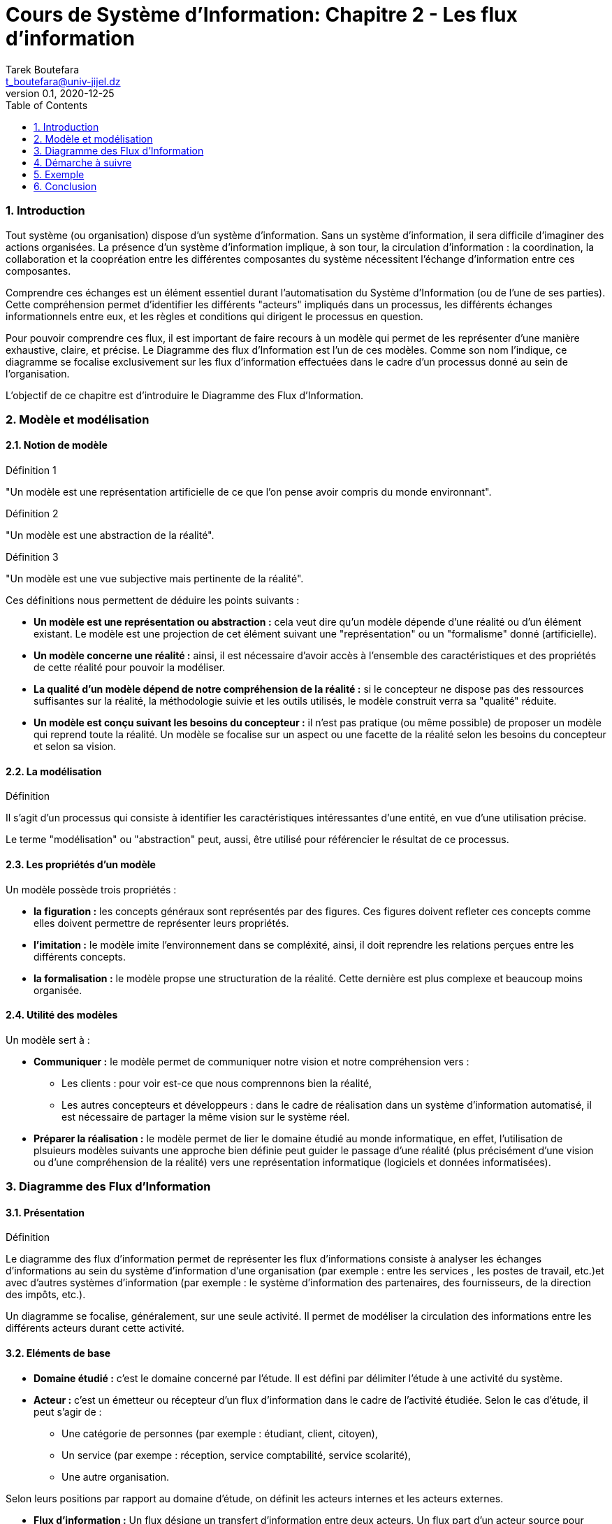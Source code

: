 = Cours de Système d'Information: Chapitre 2 - Les flux d'information
Tarek Boutefara <t_boutefara@univ-jijel.dz>
v0.1, 2020-12-25
:imagesdir: ./images/
:sectnums:
:toc:

=== Introduction

Tout système (ou organisation) dispose d'un système d'information. 
Sans un système d'information, il sera difficile d'imaginer 
des actions organisées. La présence d'un système d'information implique,
à son tour, la circulation d'information : la coordination, la collaboration 
et la coopréation entre les différentes composantes du système nécessitent
l'échange d'information entre ces composantes.

Comprendre ces échanges est un élément essentiel durant l'automatisation
du Système d'Information (ou de l'une de ses parties). Cette compréhension
permet d'identifier les différents "acteurs" impliqués dans un processus,
les différents échanges informationnels entre eux, et les règles et conditions
qui dirigent le processus en question.

Pour pouvoir comprendre ces flux, il est important de faire recours à un
modèle qui permet de les représenter d'une manière exhaustive, claire, et 
précise. Le Diagramme des flux d'Information est l'un de ces modèles. Comme
son nom l'indique, ce diagramme se focalise exclusivement sur les flux 
d'information effectuées dans le cadre d'un processus donné au sein de 
l'organisation.

L'objectif de ce chapitre est d'introduire le Diagramme des Flux
d'Information.

=== Modèle et modélisation

==== Notion de modèle

.Définition 1
"Un modèle est une représentation artificielle de ce que l'on pense avoir 
compris du monde environnant".

.Définition 2
"Un modèle est une abstraction de la réalité".

.Définition 3
"Un modèle est une vue subjective mais pertinente de la réalité".

Ces définitions nous permettent de déduire les points suivants :

* **Un modèle est une représentation ou abstraction :** cela veut dire qu'un modèle
dépende d'une réalité ou d'un élément existant. Le modèle est une projection
de cet élément suivant une "représentation" ou un "formalisme" donné (artificielle).
* **Un modèle concerne une réalité :** ainsi, il est nécessaire d'avoir accès 
à l'ensemble des caractéristiques et des propriétés de cette réalité pour
pouvoir la modéliser.
* **La qualité d'un modèle dépend de notre compréhension de la réalité :**
si le concepteur ne dispose pas des ressources suffisantes sur la réalité,
la méthodologie suivie et les outils utilisés, le modèle construit verra
sa "qualité" réduite.
* **Un modèle est conçu suivant les besoins du concepteur :** il n'est pas
pratique (ou même possible) de proposer un modèle qui reprend toute la réalité.
Un modèle se focalise sur un aspect ou une facette de la réalité selon les
besoins du concepteur et selon sa vision. 

==== La modélisation

.Définition
Il s'agit d'un processus qui consiste à identifier les caractéristiques 
intéressantes d'une entité, en vue d'une utilisation précise.

Le terme "modélisation" ou "abstraction" peut, aussi, être utilisé pour
référencier le résultat de ce processus.

==== Les propriétés d'un modèle

Un modèle possède trois propriétés :

* **la figuration :** les concepts généraux sont représentés par des 
figures. Ces figures doivent refleter ces concepts comme elles doivent 
permettre de représenter leurs propriétés.
* **l'imitation :** le modèle imite l'environnement dans se compléxité, ainsi,
il doit reprendre les relations perçues entre les différents concepts.
* **la formalisation :** le modèle propse une structuration de la réalité.
Cette dernière est plus complexe et beaucoup moins organisée.

==== Utilité des modèles 

Un modèle sert à :

* **Communiquer :** le modèle permet de communiquer notre vision et notre
compréhension vers :
** Les clients : pour voir est-ce que nous comprennons bien la réalité,
** Les autres concepteurs et développeurs : dans le cadre de réalisation
dans un système d'information automatisé, il est nécessaire de partager la 
même vision sur le système réel.
* **Préparer la réalisation :** le modèle permet de lier le domaine étudié
au monde informatique, en effet, l'utilisation de plsuieurs modèles suivants
une approche bien définie peut guider le passage d'une réalité (plus 
précisément d'une vision ou d'une compréhension de la réalité) vers une
représentation informatique (logiciels et données informatisées).

=== Diagramme des Flux d'Information

==== Présentation

.Définition
Le diagramme des flux d'information permet de représenter
les flux d’informations consiste à analyser les échanges d’informations 
au sein du système d’information d’une organisation (par exemple : entre 
les services , les postes de travail, etc.)et avec d’autres systèmes d’information
(par exemple : le système d'information des partenaires, des fournisseurs, 
de la direction des impôts, etc.).

Un diagramme se focalise, généralement, sur une seule activité. 
Il permet de modéliser la circulation des informations entre 
les différents acteurs durant cette activité.

==== Eléments de base

* **Domaine étudié :** c'est le domaine concerné par l'étude. Il est 
défini par délimiter l'étude à une activité du système.

* **Acteur :** c'est un émetteur ou récepteur d'un flux d'information
dans le cadre de l'activité étudiée. Selon le cas d'étude, il peut s'agir de :
** Une catégorie de personnes (par exemple : étudiant, client, citoyen),
** Un service (par exempe : réception, service comptabilité, service scolarité),
** Une autre organisation.

Selon leurs positions par rapport au domaine d'étude, on définit les acteurs
internes et les acteurs externes.

* **Flux d'information :** Un flux désigne un transfert d’information entre 
deux acteurs. Un flux part d’un acteur source pour aboutir à un acteur but.
Un flux d'information peut être
** Un flux d'information pour échange d'information : dans ce cas, l'objectif
est la communication.
** Un flux d'information associé à un flux physique ou financier : dans ce
cas, on s'intéresse à l'information et non pas au flux physique lui même.

**Exemple :** 

. Un client dépose une commande pour acheter un produit : dans ce cas, 
il s'agit d'un flux de communication.
. Le magasin fait la livraison des produits avec le bon de livraison : dans
ce cas, le flux "bon de livraison" est associé au flux physique (flux des
produits). Seul le flux d'information sera représenté sur le diagramme.

==== Représentation graphique

* Acteurs :

.La repérsentation des acteurs (internes et externes)
image::acteurs.jpeg[Représentation des acteurs]

* Flux :

.La repérsentation d'un flux entre deux acteurs (acteur 1 et acteur 2)
image::flux_d_information.jpeg[Représentation d'un flux d'information]

Les flux sont numérotés selon l'ordre chronologique.

Il est possible de définir des conditions (gardes) sur un flux donné.

* Domaine d'étude :

Le domaine d'étude est représenté par un rectangle qui regroupe les acteurs
internes.

=== Démarche à suivre

. Définir précisément le domaine d'étude, c'est-à-dire, l'activité concernée.
. Repérer les acteurs en distinguant les acteurs externes des acteurs internes,
. Repérer les flux entre les acteurs en les ordonnant si c’est utile à 
une meilleure compréhension de l’activité,
. Tracer le diagramme de flux.


=== Exemple

**Enoncé**

Un magasin de vente des matériaux de construction dispose d'un point de 
vente (showroom) et d'un magasin de stock (qui se situe en dehors de la ville). 
Pour acheter des produits, le client doit se présenter au point de vente 
et présenter un bon de commande détaillé avec le paiement nécessaire (en 
espèce ou par chèque bancaire). Le responsable des ventes lui donne, en 
contrepartie, une facture signée. Le client se dirige, ensuite, vers le 
magasin de stock. En recevant la facture, le responsable des stocks fournit 
au client les produits mentionnés ainsi que la facture avec la mention "Livrée".

**Solution**

.Solution : Diagramme des flux d'Information
image::exemple_diagramme_flux.jpeg[Diagremme des Flux d'Information]

**Détails de la solution :**

La description de l'activité nous frounit les éléments suivants :

* _Un magasin de vente des matériaux de construction dispose d'un point de 
vente (showroom) et d'un magasin de stock (qui se situe en dehors de la ville)_ :
** Cette partie décrit le système global et ses sous-systèmes. Ces derniers
peuvent être considérés comme des acteurs potentiels.
** Aucune activité n'est définie.
* _Pour acheter des produits_ :
** Déinfition de l'activité étudiée : l'achat.
* _le client doit se présenter au point de vente et présenter un bon de 
commande détaillé avec le paiement nécessaire (en espèce ou par chèque bancaire)_ :
** Ce passage décrit deux flux :
*** Flux financier (monétaire) : ce flux ne sera pas représenté, 
*** Flux d'information : sous forme du "bon de commande". Ce flux contient
toutes les informations nécessaires sur le flux monétaire.
** Le passage définit deux acteurs :
*** Le client : comme un acteur externe,
*** Le showroom : comme un acteur interne.
* _Le responsable des ventes lui donne, en contrepartie, une facture signée_ :
** Ce passage définit un deuxième flux comme réponse au premier flux. 
C'est-à-dire, il s'agit des mêmes acteurs avec un flux dans le sens inverse.
* _En recevant la facture, le responsable des stocks fournit 
au client les produits mentionnés ainsi que la facture avec la mention "Livrée"_ :
** Ce passage définit deux flux :
*** _En recevant la facture_ définit un premier flux : s'il y a un acteur récepteur
alors il y a forcément un acteur émetteur. Dans ce cas, l'affirmation qui
précède ce passage précise que le client se déplace au magasin.
*** _ainsi que la facture avec la mention "Livrée"_ définit le deuxième flux 
en réponse au flux précédent. Il contient toutes les informations nécessaires
sur le flux physique (les produits).

=== Conclusion

Dans ce chapitre, nous avons entâmé la notion de modèle et de modélisation.
Cette dernière est essentielle pour pouvoir concevoir et mettre en oeuvre
un système d'informationn automatisé.

Pour démontrer cette notion, un premier modèle a été présenté. Il s'agit
du Diagramme des Flux d'Information qui permet de "modéliser" la circulation
de l'information dans l'organisation. Malgré sa simplicité, ce diagramme
respecte tous les éléments d'un modèle complet. Il imite la circulation
de l'information en se basant sur une représentation graphique claire et
précise.

Les notions de base étudiées concernant les modèles
et la modélisation resteront valable pour tous les modèles qui seront 
présentés durant ce cours.


